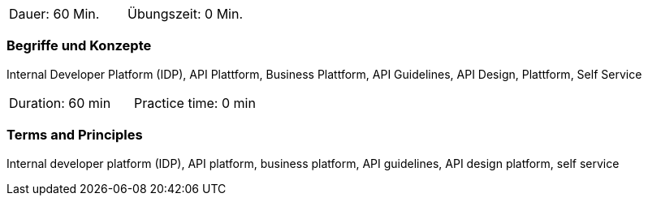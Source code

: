 // tag::DE[]
|===
| Dauer: 60 Min. | Übungszeit: 0 Min.
|===

=== Begriffe und Konzepte

Internal Developer Platform (IDP), API Plattform, Business Plattform, API Guidelines, API Design, Plattform, Self Service

// end::DE[]

// tag::EN[]
|===
| Duration: 60 min | Practice time: 0 min
|===

=== Terms and Principles

Internal developer platform (IDP), API platform, business platform, API guidelines, API design platform, self service

// end::EN[]
